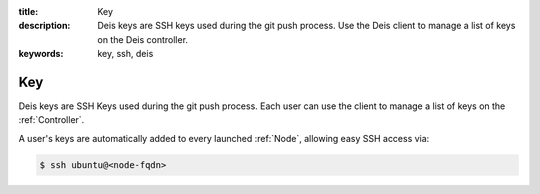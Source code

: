 :title: Key
:description: Deis keys are SSH keys used during the git push process. Use the Deis client to manage a list of keys on the Deis controller.
:keywords: key, ssh, deis

.. _key:

Key
===
Deis keys are SSH Keys used during the git push process.  Each user
can use the client to manage a list of keys on the :ref:`Controller`.

A user's keys are automatically added to every launched :ref:`Node`,
allowing easy SSH access via:

.. code-block:: console

	$ ssh ubuntu@<node-fqdn>

